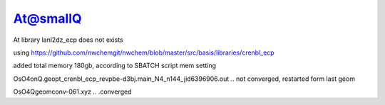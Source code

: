 At@smallQ
=========

At library lanl2dz_ecp does not exists 

using
https://github.com/nwchemgit/nwchem/blob/master/src/basis/libraries/crenbl_ecp

added total memory 180gb, according to SBATCH script mem setting

OsO4onQ.geopt_crenbl_ecp_revpbe-d3bj.main_N4_n144_jid6396906.out .. not converged, restarted form last geom

OsO4Qgeomconv-061.xyz .. .converged
